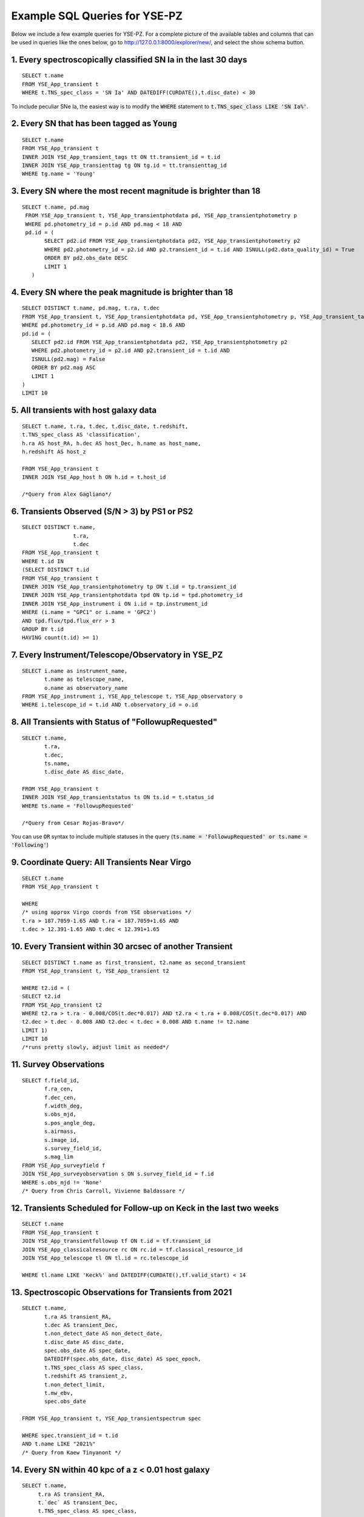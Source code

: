 .. _example_queries:

******************************
Example SQL Queries for YSE-PZ
******************************

Below we include a few example queries for YSE-PZ.  For a complete picture of the available tables and columns that can be used in queries like the ones below, go to http://127.0.0.1:8000/explorer/new/, and select the show schema button.

1. Every spectroscopically classified SN Ia in the last 30 days
===============================================================
::
   
  SELECT t.name
  FROM YSE_App_transient t
  WHERE t.TNS_spec_class = 'SN Ia' AND DATEDIFF(CURDATE(),t.disc_date) < 30

To include peculiar SNe Ia, the easiest way is to modify the :code:`WHERE` statement to
:code:`t.TNS_spec_class LIKE 'SN Ia%'`.

  
2. Every SN that has been tagged as :code:`Young`
=================================================
::

  SELECT t.name
  FROM YSE_App_transient t
  INNER JOIN YSE_App_transient_tags tt ON tt.transient_id = t.id
  INNER JOIN YSE_App_transienttag tg ON tg.id = tt.transienttag_id
  WHERE tg.name = 'Young'

  
3. Every SN where the most recent magnitude is brighter than 18
===============================================================
::

  SELECT t.name, pd.mag
   FROM YSE_App_transient t, YSE_App_transientphotdata pd, YSE_App_transientphotometry p
   WHERE pd.photometry_id = p.id AND pd.mag < 18 AND
   pd.id = (
         SELECT pd2.id FROM YSE_App_transientphotdata pd2, YSE_App_transientphotometry p2
         WHERE pd2.photometry_id = p2.id AND p2.transient_id = t.id AND ISNULL(pd2.data_quality_id) = True
         ORDER BY pd2.obs_date DESC
         LIMIT 1
     )

4. Every SN where the peak magnitude is brighter than 18
========================================================
::
   
   SELECT DISTINCT t.name, pd.mag, t.ra, t.dec
   FROM YSE_App_transient t, YSE_App_transientphotdata pd, YSE_App_transientphotometry p, YSE_App_transient_tags tt, YSE_App_transienttag tg
   WHERE pd.photometry_id = p.id AND pd.mag < 18.6 AND
   pd.id = (
      SELECT pd2.id FROM YSE_App_transientphotdata pd2, YSE_App_transientphotometry p2
      WHERE pd2.photometry_id = p2.id AND p2.transient_id = t.id AND
      ISNULL(pd2.mag) = False
      ORDER BY pd2.mag ASC
      LIMIT 1
   )
   LIMIT 10

     
5. All transients with host galaxy data
=======================================
::
   
  SELECT t.name, t.ra, t.dec, t.disc_date, t.redshift,
  t.TNS_spec_class AS 'classification',
  h.ra AS host_RA, h.dec AS host_Dec, h.name as host_name,
  h.redshift AS host_z

  FROM YSE_App_transient t
  INNER JOIN YSE_App_host h ON h.id = t.host_id

  /*Query from Alex Gagliano*/


6. Transients Observed (S/N > 3) by PS1 or PS2
==============================================
::
   
  SELECT DISTINCT t.name,
		  t.ra,
		  t.dec
  FROM YSE_App_transient t
  WHERE t.id IN
  (SELECT DISTINCT t.id
  FROM YSE_App_transient t
  INNER JOIN YSE_App_transientphotometry tp ON t.id = tp.transient_id
  INNER JOIN YSE_App_transientphotdata tpd ON tp.id = tpd.photometry_id
  INNER JOIN YSE_App_instrument i ON i.id = tp.instrument_id
  WHERE (i.name = "GPC1" or i.name = 'GPC2')
  AND tpd.flux/tpd.flux_err > 3
  GROUP BY t.id
  HAVING count(t.id) >= 1)


7. Every Instrument/Telescope/Observatory in YSE_PZ
===================================================
::
   
   SELECT i.name as instrument_name,
	  t.name as telescope_name,
	  o.name as observatory_name
   FROM YSE_App_instrument i, YSE_App_telescope t, YSE_App_observatory o
   WHERE i.telescope_id = t.id AND t.observatory_id = o.id


8. All Transients with Status of "FollowupRequested"
====================================================
::
   
   SELECT t.name,
	  t.ra,
	  t.dec,
	  ts.name,
	  t.disc_date AS disc_date,

   FROM YSE_App_transient t
   INNER JOIN YSE_App_transientstatus ts ON ts.id = t.status_id
   WHERE ts.name = 'FollowupRequested'

   /*Query from Cesar Rojas-Bravo*/
   
You can use :code:`OR` syntax to include multiple statuses in the
query (:code:`ts.name = 'FollowupRequested' or ts.name = 'Following'`)

9. Coordinate Query: All Transients Near Virgo
==============================================
::
   
   SELECT t.name
   FROM YSE_App_transient t

   WHERE
   /* using approx Virgo coords from YSE observations */
   t.ra > 187.7059-1.65 AND t.ra < 187.7059+1.65 AND
   t.dec > 12.391-1.65 AND t.dec < 12.391+1.65


10.  Every Transient within 30 arcsec of another Transient
==========================================================
::
   
   SELECT DISTINCT t.name as first_transient, t2.name as second_transient
   FROM YSE_App_transient t, YSE_App_transient t2

   WHERE t2.id = (
   SELECT t2.id
   FROM YSE_App_transient t2
   WHERE t2.ra > t.ra - 0.008/COS(t.dec*0.017) AND t2.ra < t.ra + 0.008/COS(t.dec*0.017) AND
   t2.dec > t.dec - 0.008 AND t2.dec < t.dec + 0.008 AND t.name != t2.name
   LIMIT 1)
   LIMIT 10
   /*runs pretty slowly, adjust limit as needed*/


11.  Survey Observations
========================
::
   
   SELECT f.field_id,
	  f.ra_cen,
	  f.dec_cen,
	  f.width_deg,
	  s.obs_mjd,
	  s.pos_angle_deg,
	  s.airmass,
	  s.image_id,
	  s.survey_field_id,
	  s.mag_lim
   FROM YSE_App_surveyfield f
   JOIN YSE_App_surveyobservation s ON s.survey_field_id = f.id
   WHERE s.obs_mjd != 'None'
   /* Query from Chris Carroll, Vivienne Baldassare */


12. Transients Scheduled for Follow-up on Keck in the last two weeks
====================================================================
::
   
   SELECT t.name
   FROM YSE_App_transient t
   JOIN YSE_App_transientfollowup tf ON t.id = tf.transient_id
   JOIN YSE_App_classicalresource rc ON rc.id = tf.classical_resource_id
   JOIN YSE_App_telescope tl ON tl.id = rc.telescope_id
   
   WHERE tl.name LIKE 'Keck%' and DATEDIFF(CURDATE(),tf.valid_start) < 14


13. Spectroscopic Observations for Transients from 2021
=======================================================
::
   
   SELECT t.name,
          t.ra AS transient_RA,
          t.dec AS transient_Dec,
          t.non_detect_date AS non_detect_date,
          t.disc_date AS disc_date,
          spec.obs_date AS spec_date,
          DATEDIFF(spec.obs_date, disc_date) AS spec_epoch,
          t.TNS_spec_class AS spec_class,
          t.redshift AS transient_z,
          t.non_detect_limit,
          t.mw_ebv,
          spec.obs_date

   FROM YSE_App_transient t, YSE_App_transientspectrum spec

   WHERE spec.transient_id = t.id
   AND t.name LIKE "2021%"
   /* Query from Kaew Tinyanont */


14. Every SN within 40 kpc of a z < 0.01 host galaxy
====================================================
::

  SELECT t.name,
       t.ra AS transient_RA,
       t.`dec` AS transient_Dec,
       t.TNS_spec_class AS spec_class,
       t.redshift AS transient_z,
       h.ra AS host_RA,
       h.`dec` AS host_Dec,
       h.redshift AS host_z,
       DEGREES(ACOS(SIN(RADIANS(t.`dec`))*SIN(RADIANS(h.`dec`)) + COS(RADIANS(t.`dec`))*COS(RADIANS(h.`dec`))*COS(RADIANS(ABS(t.ra - h.ra)))))*3600 AS AngSepArcSec,
       (3e+5*COALESCE(t.redshift, h.redshift)/73) AS LuminosityDistanceMpc,
       (3e+5*COALESCE(t.redshift, h.redshift)/73)/POW((1.0 + COALESCE(t.redshift, h.redshift)), 2) AS AngularDiameterDistanceMpc,
       (ACOS(SIN(RADIANS(t.`dec`))*SIN(RADIANS(h.`dec`)) + COS(RADIANS(t.`dec`))*COS(RADIANS(h.`dec`))*COS(RADIANS(ABS(t.ra - h.ra))))*(3e+5*COALESCE(t.redshift, h.redshift)/73)/POW((1.0 + COALESCE(t.redshift, h.redshift)), 2)*1000) AS ProjectedDistKpc
  FROM YSE_App_transient t
  INNER JOIN YSE_App_host h ON h.id = t.host_id
  WHERE t.host_id IS NOT NULL
  AND (t.redshift
  OR h.redshift) IS NOT NULL
  AND COALESCE(t.redshift, h.redshift) > 0.028
  AND COALESCE(t.redshift, h.redshift) < 0.032
  AND t.TNS_spec_class = "SN Ia"
  AND (ACOS(SIN(RADIANS(t.`dec`))*SIN(RADIANS(h.`dec`)) + COS(RADIANS(t.`dec`))*COS(RADIANS(h.`dec`))*COS(RADIANS(ABS(t.ra - h.ra))))*(3e+5*COALESCE(t.redshift, h.redshift)/73)/POW((1.0 + COALESCE(t.redshift, h.redshift)), 2)*1000) < 40;

  /*Query from Dave Coulter*/

